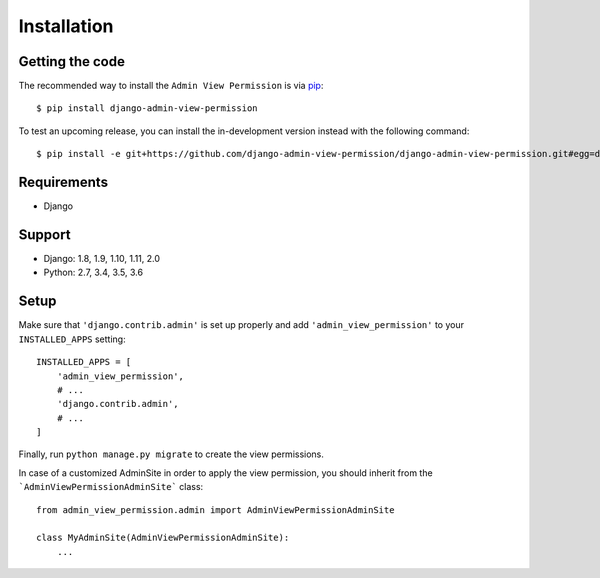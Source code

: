 Installation
============

Getting the code
----------------

The recommended way to install the ``Admin View Permission`` is via pip_::

    $ pip install django-admin-view-permission

To test an upcoming release, you can install the in-development version
instead with the following command::

     $ pip install -e git+https://github.com/django-admin-view-permission/django-admin-view-permission.git#egg=django-admin-view-permission

Requirements
------------

* Django

Support
-------

* Django: 1.8, 1.9, 1.10, 1.11, 2.0
* Python: 2.7, 3.4, 3.5, 3.6

Setup
-----

Make sure that ``'django.contrib.admin'`` is set up properly and add
``'admin_view_permission'`` to your ``INSTALLED_APPS`` setting::

    INSTALLED_APPS = [
        'admin_view_permission',
        # ...
        'django.contrib.admin',
        # ...
    ]

Finally, run ``python manage.py migrate`` to create the view permissions.

In case of a customized AdminSite in order to apply the view permission, you
should inherit from the ```AdminViewPermissionAdminSite``` class::

    from admin_view_permission.admin import AdminViewPermissionAdminSite

    class MyAdminSite(AdminViewPermissionAdminSite):
        ...


.. _pip: https://pip.pypa.io/